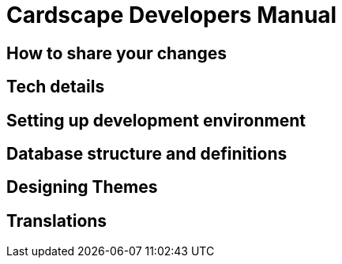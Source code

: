 Cardscape Developers Manual
===========================

How to share your changes
-------------------------

Tech details
------------

Setting up development environment
----------------------------------

Database structure and definitions
----------------------------------

Designing Themes
----------------

Translations
------------
